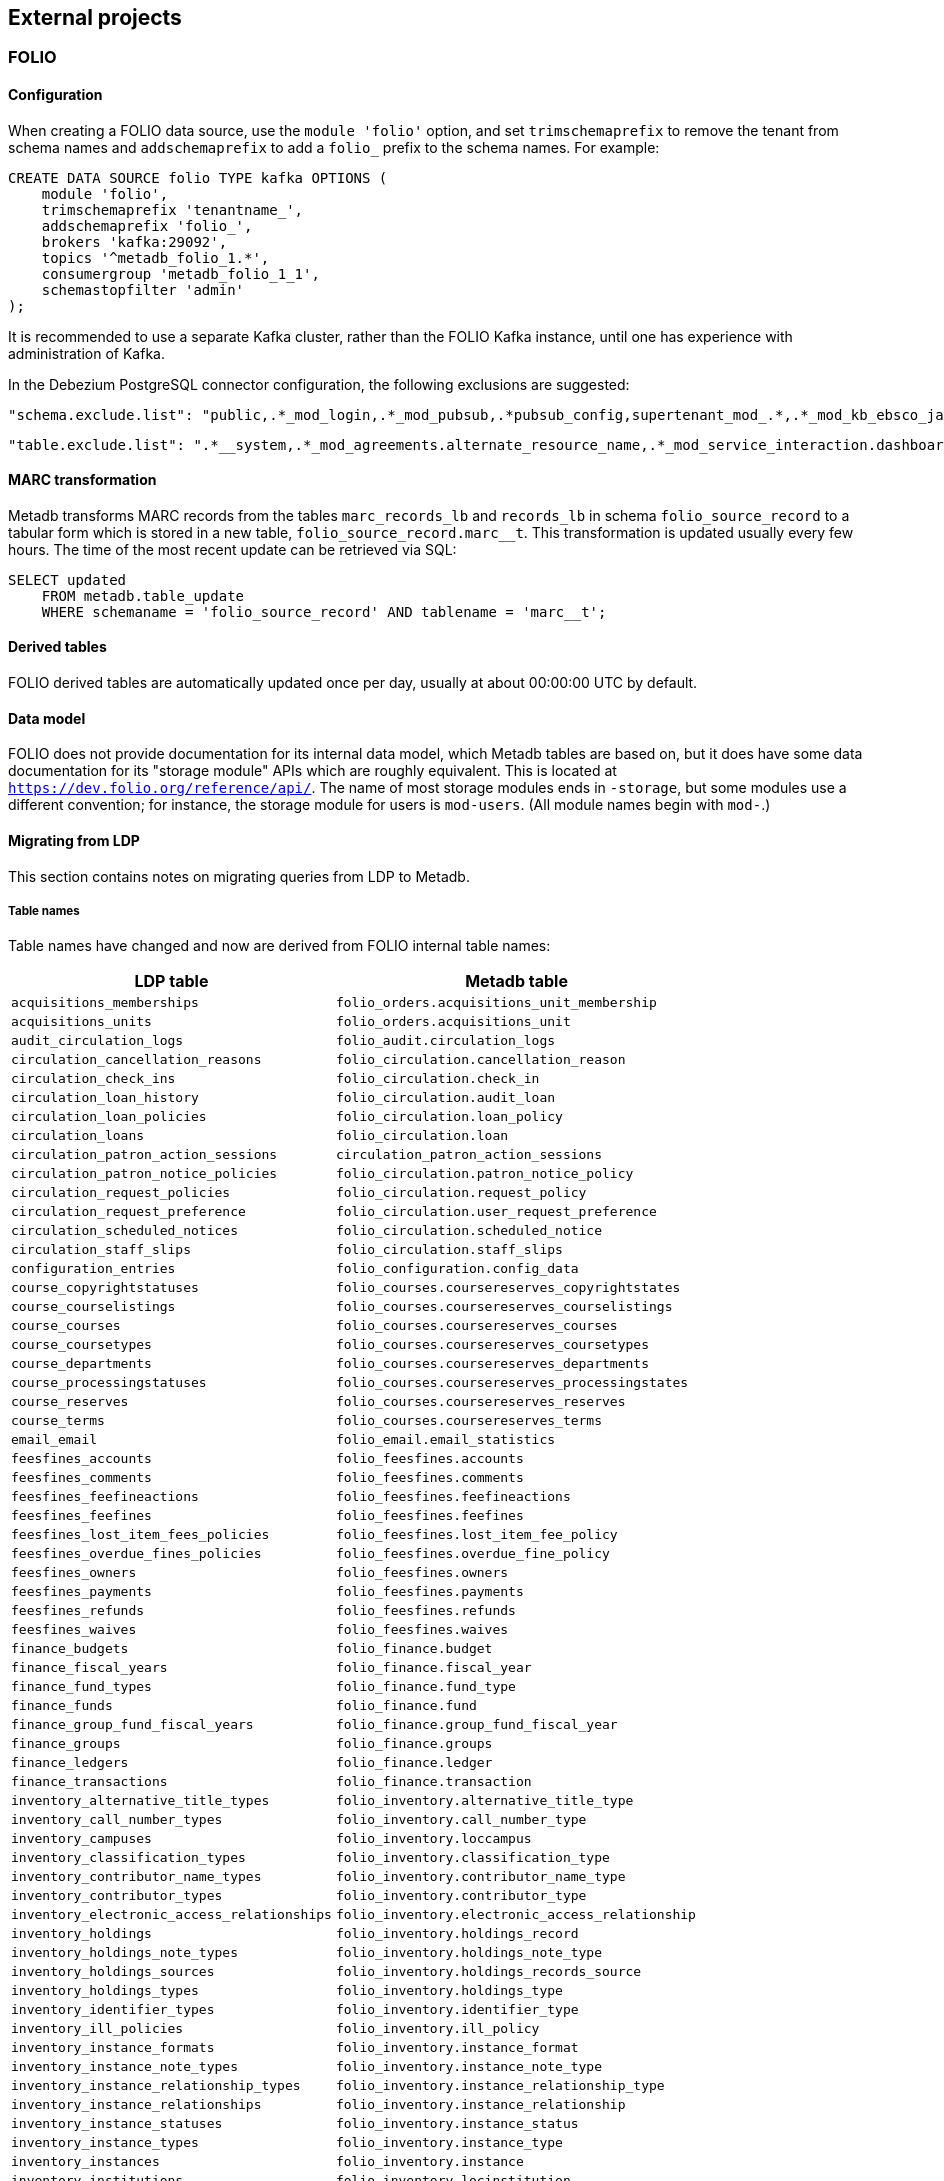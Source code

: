 == External projects

=== FOLIO

==== Configuration

When creating a FOLIO data source, use the `module 'folio'` option, and set
`trimschemaprefix` to remove the tenant from schema names and `addschemaprefix`
to add a `folio_` prefix to the schema names.  For example:

----
CREATE DATA SOURCE folio TYPE kafka OPTIONS (
    module 'folio',
    trimschemaprefix 'tenantname_',
    addschemaprefix 'folio_',
    brokers 'kafka:29092',
    topics '^metadb_folio_1.*',
    consumergroup 'metadb_folio_1_1',
    schemastopfilter 'admin'
);
----

It is recommended to use a separate Kafka cluster, rather than the FOLIO Kafka
instance, until one has experience with administration of Kafka.

In the Debezium PostgreSQL connector configuration, the following exclusions
are suggested:

----
"schema.exclude.list": "public,.*_mod_login,.*_mod_pubsub,.*pubsub_config,supertenant_mod_.*,.*_mod_kb_ebsco_java,.*_mod_data_export_spring"
----
----
"table.exclude.list": ".*__system,.*_mod_agreements.alternate_resource_name,.*_mod_service_interaction.dashboard_access,.*_mod_agreements.availability_constraint,.*_mod_agreements\\.package_description_url,.*_mod_agreements\\.content_type,.*_mod_agreements\\.entitlement_tag,.*_mod_agreements\\.erm_resource_tag,.*_mod_agreements\\.string_template,.*_mod_agreements\\.string_template_scopes,.*_mod_agreements\\.templated_url,.*_mod_oai_pmh\\.instances,.*_mod_remote_storage\\.original_locations,.*_mod_remote_storage\\.item_notes,.*app_setting,.*alternate_name,.*databasechangelog,.*databasechangeloglock,.*directory_entry_tag,.*license_document_attachment,.*license_supp_doc,.*license_tag,.*log_entry_additional_info,.*subscription_agreement_supp_doc,.*subscription_agreement_document_attachment,.*subscription_agreement_ext_lic_doc,.*subscription_agreement_tag,.*tenant_changelog,.*tenant_changelog_lock,.*marc_indexers.*,.*rmb_internal.*,.*rmb_job.*,.*_mod_agreements\\.match_key,.*system_changelog"
----

==== MARC transformation

Metadb transforms MARC records from the tables `marc_records_lb` and
`records_lb` in schema `folio_source_record` to a tabular form which is stored
in a new table, `folio_source_record.marc__t`.  This transformation is updated
usually every few hours.  The time of the most recent update can be retrieved
via SQL:

----
SELECT updated
    FROM metadb.table_update
    WHERE schemaname = 'folio_source_record' AND tablename = 'marc__t';
----

==== Derived tables

FOLIO derived tables are automatically updated once per day, usually at about
00:00:00 UTC by default.

==== Data model

FOLIO does not provide documentation for its internal data model, which Metadb
tables are based on, but it does have some data documentation for its "storage
module" APIs which are roughly equivalent.  This is located at
`https://dev.folio.org/reference/api/`.  The name of most storage modules ends
in `-storage`, but some modules use a different convention; for instance, the
storage module for users is `mod-users`.  (All module names begin with `mod-`.)

==== Migrating from LDP

This section contains notes on migrating queries from LDP to Metadb.

===== Table names

Table names have changed and now are derived from FOLIO internal table names:

[%header,cols="8l,9l"]
|===
|LDP table
|Metadb table

|acquisitions_memberships
|folio_orders.acquisitions_unit_membership

|acquisitions_units
|folio_orders.acquisitions_unit

|audit_circulation_logs
|folio_audit.circulation_logs

|circulation_cancellation_reasons
|folio_circulation.cancellation_reason

|circulation_check_ins
|folio_circulation.check_in

|circulation_loan_history
|folio_circulation.audit_loan

|circulation_loan_policies
|folio_circulation.loan_policy

|circulation_loans
|folio_circulation.loan

|circulation_patron_action_sessions
|circulation_patron_action_sessions

|circulation_patron_notice_policies
|folio_circulation.patron_notice_policy

|circulation_request_policies
|folio_circulation.request_policy

|circulation_request_preference
|folio_circulation.user_request_preference

|circulation_scheduled_notices
|folio_circulation.scheduled_notice

|circulation_staff_slips
|folio_circulation.staff_slips

|configuration_entries
|folio_configuration.config_data

|course_copyrightstatuses
|folio_courses.coursereserves_copyrightstates

|course_courselistings
|folio_courses.coursereserves_courselistings

|course_courses
|folio_courses.coursereserves_courses

|course_coursetypes
|folio_courses.coursereserves_coursetypes

|course_departments
|folio_courses.coursereserves_departments

|course_processingstatuses
|folio_courses.coursereserves_processingstates

|course_reserves
|folio_courses.coursereserves_reserves

|course_terms
|folio_courses.coursereserves_terms

|email_email
|folio_email.email_statistics

|feesfines_accounts
|folio_feesfines.accounts

|feesfines_comments
|folio_feesfines.comments

|feesfines_feefineactions
|folio_feesfines.feefineactions

|feesfines_feefines
|folio_feesfines.feefines

|feesfines_lost_item_fees_policies
|folio_feesfines.lost_item_fee_policy

|feesfines_overdue_fines_policies
|folio_feesfines.overdue_fine_policy

|feesfines_owners
|folio_feesfines.owners

|feesfines_payments
|folio_feesfines.payments

|feesfines_refunds
|folio_feesfines.refunds

|feesfines_waives
|folio_feesfines.waives

|finance_budgets
|folio_finance.budget

|finance_fiscal_years
|folio_finance.fiscal_year

|finance_fund_types
|folio_finance.fund_type

|finance_funds
|folio_finance.fund

|finance_group_fund_fiscal_years
|folio_finance.group_fund_fiscal_year

|finance_groups
|folio_finance.groups

|finance_ledgers
|folio_finance.ledger

|finance_transactions
|folio_finance.transaction

|inventory_alternative_title_types
|folio_inventory.alternative_title_type

|inventory_call_number_types
|folio_inventory.call_number_type

|inventory_campuses
|folio_inventory.loccampus

|inventory_classification_types
|folio_inventory.classification_type

|inventory_contributor_name_types
|folio_inventory.contributor_name_type

|inventory_contributor_types
|folio_inventory.contributor_type

|inventory_electronic_access_relationships
|folio_inventory.electronic_access_relationship

|inventory_holdings
|folio_inventory.holdings_record

|inventory_holdings_note_types
|folio_inventory.holdings_note_type

|inventory_holdings_sources
|folio_inventory.holdings_records_source

|inventory_holdings_types
|folio_inventory.holdings_type

|inventory_identifier_types
|folio_inventory.identifier_type

|inventory_ill_policies
|folio_inventory.ill_policy

|inventory_instance_formats
|folio_inventory.instance_format

|inventory_instance_note_types
|folio_inventory.instance_note_type

|inventory_instance_relationship_types
|folio_inventory.instance_relationship_type

|inventory_instance_relationships
|folio_inventory.instance_relationship

|inventory_instance_statuses
|folio_inventory.instance_status

|inventory_instance_types
|folio_inventory.instance_type

|inventory_instances
|folio_inventory.instance

|inventory_institutions
|folio_inventory.locinstitution

|inventory_item_damaged_statuses
|folio_inventory.item_damaged_status

|inventory_item_note_types
|folio_inventory.item_note_type

|inventory_items
|folio_inventory.item

|inventory_libraries
|folio_inventory.loclibrary

|inventory_loan_types
|folio_inventory.loan_type

|inventory_locations
|folio_inventory.location

|inventory_material_types
|folio_inventory.material_type

|inventory_modes_of_issuance
|folio_inventory.mode_of_issuance

|inventory_nature_of_content_terms
|folio_inventory.nature_of_content_term

|inventory_service_points
|folio_inventory.service_point

|inventory_service_points_users
|folio_inventory.service_point_user

|inventory_statistical_code_types
|folio_inventory.statistical_code_type

|inventory_statistical_codes
|folio_inventory.statistical_code

|invoice_invoices
|folio_invoice.invoices

|invoice_lines
|folio_invoice.invoice_lines

|invoice_voucher_lines
|folio_invoice.voucher_lines

|invoice_vouchers
|folio_invoice.vouchers

|organization_categories
|folio_organizations.categories

|organization_contacts
|folio_organizations.contacts

|organization_interfaces
|folio_organizations.interfaces

|organization_organizations
|folio_organizations.organizations

|po_alerts
|folio_orders.alert

|po_lines
|folio_orders.po_line

|po_order_templates
|folio_orders.order_templates

|po_pieces
|folio_orders.pieces

|po_purchase_orders
|folio_orders.purchase_order

|po_reporting_codes
|folio_orders.reporting_code

|srs_error
|folio_source_record.error_records_lb

|srs_marc
|folio_source_record.marc_records_lb

|srs_records
|folio_source_record.records_lb

|user_addresstypes
|folio_users.addresstype

|user_groups
|folio_users.groups

|user_proxiesfor
|folio_users.proxyfor

|user_users
|folio_users.users
|===

===== Column names

The `data` column in LDP contains JSON objects.  In Metadb this column appears
as `jsonb` or in some cases `content`, matching the FOLIO internal column
names.

===== Data types

In Metadb, UUIDs generally have the `uuid` data type.  If a UUID has the `text`
data type preserved from the source data, it should be cast using `::uuid` in
queries.

Columns with the `json` data type in LDP have been changed to use the `jsonb`
data type in Metadb.

===== JSON queries

Querying JSON is very similar with Metadb as compared to LDP.  For clarity we
give a few examples below.

[discrete]
====== JSON source data

To select JSON data extracted from a FOLIO source, LDP supports:

----
SELECT data FROM user_groups;
----

In Metadb, this can be written as:

----
SELECT jsonb FROM folio_users.groups;
----

Or with easier to read formatting:

----
SELECT jsonb_pretty(jsonb) FROM folio_users.groups;
----

[discrete]
====== JSON fields: non-array data

For non-array JSON fields, extracting the data directly from JSON in LDP
usually takes the form:

----
SELECT json_extract_path_text(data, 'group') FROM user_groups;
----

The equivalent for Metadb is either:

----
SELECT jsonb_extract_path_text(jsonb, 'group') FROM folio_users.groups;
----

Or:

----
SELECT jsonb->>'group' FROM folio_users.groups;
----

[discrete]
====== JSON fields: array data

To extract JSON arrays, the syntax for Metadb is similar to LDP.  A lateral
join can be used with the function `jsonb_array_elements()` to convert the
elements of a JSON array to a set of rows, one row per array element.

For example, if the array elements are simple `text` strings:

----
CREATE TABLE instance_format_ids AS
SELECT id AS instance_id,
       instance_format_ids.jsonb #>> '{}' AS instance_format_id,
       instance_format_ids.ordinality
FROM folio_inventory.instance
    CROSS JOIN LATERAL jsonb_array_elements(jsonb_extract_path(jsonb, 'instanceFormatIds')) WITH ORDINALITY
        AS instance_format_ids (jsonb);
----

If the array elements are JSON objects:

----
CREATE TABLE holdings_notes AS
SELECT id AS holdings_id,
       (jsonb_extract_path_text(notes.jsonb, 'holdingsNoteTypeId'))::uuid AS holdings_note_type_id,
       jsonb_extract_path_text(notes.jsonb, 'note') AS note,
       (jsonb_extract_path_text(notes.jsonb, 'staffOnly'))::boolean AS staff_only,
       notes.ordinality
FROM folio_inventory.holdings_record
    CROSS JOIN LATERAL jsonb_array_elements(jsonb_extract_path(jsonb, 'notes')) WITH ORDINALITY
        AS notes (jsonb);
----

[discrete]
====== JSON fields as columns

LDP transforms simple, first-level JSON fields into columns, which can be
queried as:

----
SELECT expiration_offset_in_days FROM user_groups;
----

The Metadb equivalent of this query is:

----
SELECT expiration_offset_in_days FROM folio_users.groups__t;
----

Support for transforming subfields and arrays is planned in Metadb.

=== ReShare

Before defining a ReShare data source, create a data origin for each consortial
tenant.  For example:

----
CREATE DATA ORIGIN tenant1;

CREATE DATA ORIGIN tenant2;

CREATE DATA ORIGIN tenant3;
----

.Note
****
[.text-center]
CREATE DATA ORIGIN currently requires restarting the server before it
will take effect.
****

Then use the `module 'reshare'` option when creating the data source, and set
`addschemaprefix` to add a `reshare_` prefix to the schema names:

----
CREATE DATA SOURCE reshare TYPE kafka OPTIONS (
    module 'reshare',
    addschemaprefix 'reshare_',
    brokers 'kafka:29092',
    topics '^metadb_reshare_1.*',
    consumergroup 'metadb_reshare_1_1',
    schemastopfilter 'admin'
);
----

Note that the order of commands is important: The initial set of data origins
should be created before the data source is created so that schema names of
incoming data will be processed correctly.  Later, whenever a new consortial
tenant is to be added, it should be defined in Metadb using `CREATE DATA
ORIGIN` (and the server restarted) before the tenant is added to ReShare.

In the Debezium PostgreSQL connector configuration, it is suggested that
credentials (`.+mod_login`), the public schema, the Okapi supertenant
(`supertenant_mod_.+`), and mod-pubsub data (`pubsub_config,.+_mod_pubsub`) be
excluded using the `schema.exclude.list` setting.

==== Derived tables

ReShare derived tables are automatically updated once per day, usually at about
00:00:00 UTC by default.
